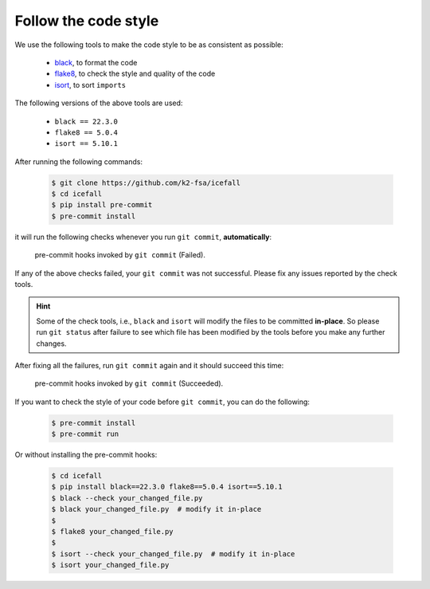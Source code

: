 .. _follow the code style:

Follow the code style
=====================

We use the following tools to make the code style to be as consistent as possible:

  - `black <https://github.com/psf/black>`_, to format the code
  - `flake8 <https://github.com/PyCQA/flake8>`_, to check the style and quality of the code
  - `isort <https://github.com/PyCQA/isort>`_, to sort ``imports``

The following versions of the above tools are used:

  - ``black == 22.3.0``
  - ``flake8 == 5.0.4``
  - ``isort == 5.10.1``

After running the following commands:

  .. code-block::

    $ git clone https://github.com/k2-fsa/icefall
    $ cd icefall
    $ pip install pre-commit
    $ pre-commit install

it will run the following checks whenever you run ``git commit``, **automatically**:

    .. figure:: images/pre-commit-check.png
       :width: 600
       :align: center

       pre-commit hooks invoked by ``git commit`` (Failed).

If any of the above checks failed, your ``git commit`` was not successful.
Please fix any issues reported by the check tools.

.. HINT::

  Some of the check tools, i.e., ``black`` and ``isort`` will modify
  the files to be committed **in-place**. So please run ``git status``
  after failure to see which file has been modified by the tools
  before you make any further changes.

After fixing all the failures, run ``git commit`` again and
it should succeed this time:

    .. figure:: images/pre-commit-check-success.png
       :width: 600
       :align: center

       pre-commit hooks invoked by ``git commit`` (Succeeded).

If you want to check the style of your code before ``git commit``, you
can do the following:

  .. code-block:: bash

    $ pre-commit install
    $ pre-commit run

Or without installing the pre-commit hooks:

  .. code-block:: bash

    $ cd icefall
    $ pip install black==22.3.0 flake8==5.0.4 isort==5.10.1
    $ black --check your_changed_file.py
    $ black your_changed_file.py  # modify it in-place
    $
    $ flake8 your_changed_file.py
    $
    $ isort --check your_changed_file.py  # modify it in-place
    $ isort your_changed_file.py
